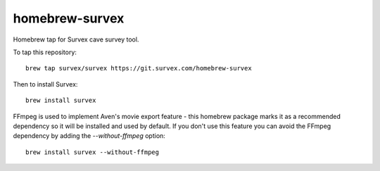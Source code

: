 homebrew-survex
===============

Homebrew tap for Survex cave survey tool.

To tap this repository::

  brew tap survex/survex https://git.survex.com/homebrew-survex

Then to install Survex::

  brew install survex

FFmpeg is used to implement Aven's movie export feature - this homebrew package
marks it as a recommended dependency so it will be installed and used by default.
If you don't use this feature you can avoid the FFmpeg dependency by adding the
`--without-ffmpeg` option::

  brew install survex --without-ffmpeg

